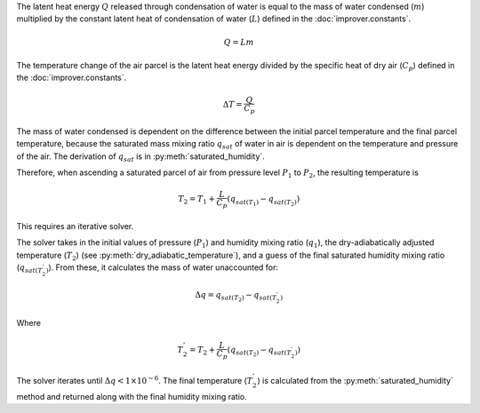 The latent heat energy :math:`Q` released through condensation of water is
equal to the mass of water condensed (:math:`m`) multiplied by the constant
latent heat of condensation of water (:math:`L`) defined in the
:doc:`improver.constants`.

.. math::

    Q = L m

The temperature change of the air parcel is the latent heat energy divided
by the specific heat of dry air (:math:`C_p`) defined in the
:doc:`improver.constants`.

.. math::

    \Delta T = \frac{Q}{C_p}

The mass of water condensed is dependent on the difference between
the initial parcel temperature and the final parcel temperature, because
the saturated mass mixing ratio :math:`q_{sat}` of water in air is
dependent on the temperature and pressure of the air. The derivation of
:math:`q_{sat}` is in :py:meth:`saturated_humidity`.

Therefore, when ascending a saturated parcel of air from pressure level :math:`P_1`
to :math:`P_2`, the resulting temperature is

.. math::

    T_2 = T_1 + \frac{L}{C_p}(q_{sat(T_1)} - q_{sat(T_2)})

This requires an iterative solver.

The solver takes in the initial values of pressure (:math:`P_1`) and
humidity mixing ratio (:math:`q_1`), the dry-adiabatically adjusted
temperature (:math:`T_2`) (see :py:meth:`dry_adiabatic_temperature`),
and a guess of the final saturated humidity mixing ratio
(:math:`q_{sat(T_{2}^{'})}`).
From these, it calculates the mass of water unaccounted for:

.. math::

    \Delta q = q_{sat(T_2)} - q_{sat(T_{2}^{'})}

Where

.. math::

    T_{2}^{'} = T_2 + \frac{L}{C_p}(q_{sat(T_2)} - q_{sat(T_{2}^{'})})

The solver iterates until :math:`\Delta q < 1 \times 10^{-6}`. The final
temperature (:math:`T_{2}^{'}`) is calculated from the :py:meth:`saturated_humidity`
method and returned along with the final humidity mixing ratio.
